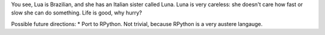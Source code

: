 You see, Lua is Brazilian, and she has an Italian sister called Luna. Luna is very careless: she doesn't care how fast or slow she can do something. Life is good, why hurry?


Possible future directions:
* Port to RPython. Not trivial, because RPython is a very austere langauge.
